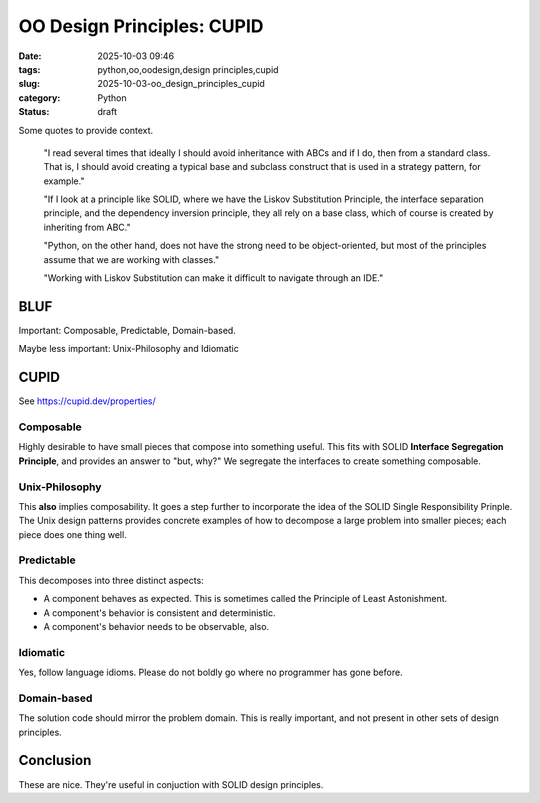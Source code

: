OO Design Principles: CUPID
#######################################

:date: 2025-10-03 09:46
:tags: python,oo,oodesign,design principles,cupid
:slug: 2025-10-03-oo_design_principles_cupid
:category: Python
:status: draft

..  background:

    I’ve been reading quite a lot in the book “Fluent Python”. It's a brilliant resource and is helping me understand details of Python that I hadn't even looked at before. In the last few chapters I read several times that ideally I should avoid inheritance with ABCs and if I do, then from a standard class. That is, I should avoid creating a typical base and subclass construct that is used in a strategy pattern, for example.

    If I look at a principle like SOLID, where we have the Liskov Substitution Principle, the interface separation principle, and the dependency inversion principle, they all rely on a base class, which of course is created by inheriting from ABC. I think as long as we do not have concrete methods in the base class, this could be a protocol instead.

    However, I've been thinking about the general meaning of SOLID for Python. I can see these principles in an object-oriented only language like Java. Since this is the first language I learned, my intuition tells me that the language is perfect for following the principles. Python, on the other hand, does not have the strong need to be object-oriented, but most of the principles assume that we are working with classes. Often it's just easier to use a functional approach. An example would be the strategy pattern, where instead of having a construct of different classes that handle a specific strategy, we just have different functions. The intent for a developer is very explicit when using those, and I don't see the need for an ABC and inheritance from it. The only advantage I would see is to put it in a class that uses Protocols to enable type hints.

    I've also read about the GRASP principles, but some parts of it don't feel very natural to me in Python either. For example, very obviously, polymorphism, which is also not needed in Python. Of course, low coupling and high cohesion are rather language-agnostic concepts, and they seem to fit very well with Python.

    I know that these principles are not a religion, and I don't have to follow any specific one. I know I can take ideas from multiple ones and stack them together. However, I like the basic idea of dependency inversion, interface segregation and Liskov Substitution and used it in one of my products. Working with Liskov Substitution can make it difficult to navigate through an IDE. This plus explanations I’ve read in Fluent Python make me think that I've made my life more difficult with it, but I wonder what would be pythonic here?

    Since I couldn't find a helpful discussion online, I was wondering what others experience is and how they approach this? Do you follow any principles like SOLID or GRASP or do you find a mix to be the best option? I've been looking for articles that discuss this but haven't found a great resource. I'd love to hear your thoughts and experiences and if you know of a great resource.

Some quotes to provide context.

    "I read several times that ideally I should avoid inheritance with ABCs and if I do, then from a standard class. That is, I should avoid creating a typical base and subclass construct that is used in a strategy pattern, for example."

    "If I look at a principle like SOLID, where we have the Liskov Substitution Principle, the interface separation principle, and the dependency inversion principle, they all rely on a base class, which of course is created by inheriting from ABC."

    "Python, on the other hand, does not have the strong need to be object-oriented, but most of the principles assume that we are working with classes."

    "Working with Liskov Substitution can make it difficult to navigate through an IDE."

BLUF
====

Important: Composable, Predictable, Domain-based.

Maybe less important: Unix-Philosophy and Idiomatic

CUPID
=======

See https://cupid.dev/properties/

Composable
-----------

Highly desirable to have small pieces that compose into something useful.
This fits with SOLID **Interface Segregation Principle**, and provides an answer to "but, why?"
We segregate the interfaces to create something composable.

Unix-Philosophy
---------------

This **also** implies composability.
It goes a step further to incorporate the idea of the SOLID Single Responsibility Prinple.
The Unix design patterns provides concrete examples of how to decompose a large problem into smaller pieces;
each piece does one thing well.

Predictable
-----------

This decomposes into three distinct aspects:

-   A component behaves as expected. This is sometimes called the Principle of Least Astonishment.

-   A component's behavior is consistent and deterministic.

-   A component's behavior needs to be observable, also.

Idiomatic
---------

Yes, follow language idioms. Please do not boldly go where no programmer has gone before.

Domain-based
-------------

The solution code should mirror the problem domain. This is really important, and not present in other sets of design principles.

Conclusion
===========

These are nice. They're useful in conjuction with SOLID design principles.
